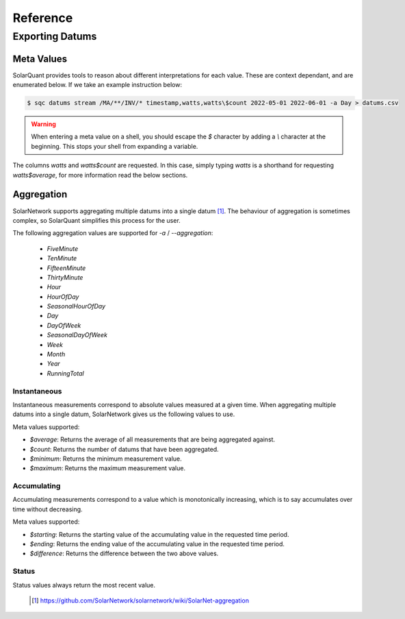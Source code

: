 Reference
===============

Exporting Datums
----------------

Meta Values
~~~~~~~~~~~

SolarQuant provides tools to reason about different interpretations for each value. These are context dependant, and
are enumerated below. If we take an example instruction below:

.. code-block:: console

    $ sqc datums stream /MA/**/INV/* timestamp,watts,watts\$count 2022-05-01 2022-06-01 -a Day > datums.csv

.. warning::

    When entering a meta value on a shell, you should escape the `$` character by adding a `\\` character at the
    beginning. This stops your shell from expanding a variable.

The columns `watts` and `watts$count` are requested. In this case, simply typing `watts` is a shorthand for requesting
`watts$average`, for more information read the below sections.

Aggregation
~~~~~~~~~~~

SolarNetwork supports aggregating multiple datums into a single datum [#]_. The behaviour of aggregation is sometimes
complex, so SolarQuant simplifies this process for the user.

The following aggregation values are supported for `-a` / `--aggregation`:

 * `FiveMinute`
 * `TenMinute`
 * `FifteenMinute`
 * `ThirtyMinute`
 * `Hour`
 * `HourOfDay`
 * `SeasonalHourOfDay`
 * `Day`
 * `DayOfWeek`
 * `SeasonalDayOfWeek`
 * `Week`
 * `Month`
 * `Year`
 * `RunningTotal`


Instantaneous
+++++++++++++

Instantaneous measurements correspond to absolute values measured at a given time. When aggregating multiple datums
into a single datum, SolarNetwork gives us the following values to use.

Meta values supported:

- `$average`: Returns the average of all measurements that are being aggregated against.

- `$count`: Returns the number of datums that have been aggregated.

- `$minimum`: Returns the minimum measurement value.

- `$maximum`: Returns the maximum measurement value.

Accumulating
++++++++++++

Accumulating measurements correspond to a value which is monotonically increasing, which is to say accumulates over
time without decreasing.

Meta values supported:

- `$starting`: Returns the starting value of the accumulating value in the requested time period.

- `$ending`: Returns the ending value of the accumulating value in the requested time period.

- `$difference`: Returns the difference between the two above values.

Status
++++++

Status values always return the most recent value.

 .. [#] https://github.com/SolarNetwork/solarnetwork/wiki/SolarNet-aggregation
